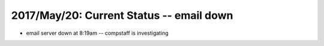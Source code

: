 2017/May/20: Current Status -- email down
-----------------------------------------

* email server down at 8:19am -- compstaff is investigating
  

  

